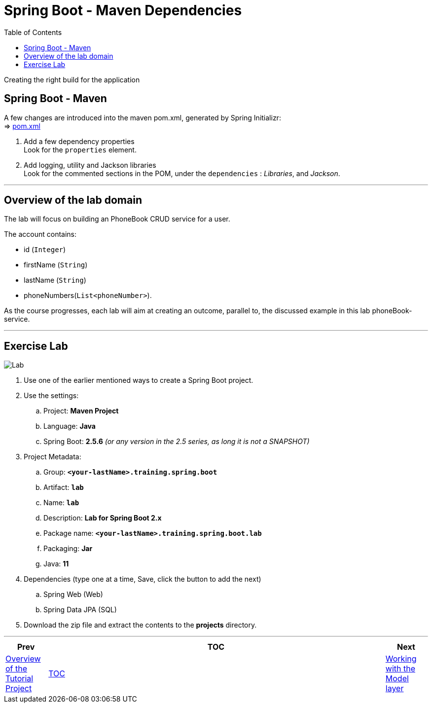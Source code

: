 = Spring Boot - Maven Dependencies
:toc:
:toclevels: 4

Creating the right build for the application

== Spring Boot - Maven

A few changes are introduced into the maven pom.xml, generated by Spring Initializr: +
⇒ link:../../todo/pom.xml[pom.xml]

. Add a few dependency properties +
Look for the `properties` element.

. Add logging, utility and Jackson libraries +
Look for the commented sections in the POM, under the `dependencies` :
_Libraries_, and _Jackson_.


'''

== Overview of the lab domain

The lab will focus on building an PhoneBook CRUD service for a user.

The account contains:

* id (`Integer`)
* firstName (`String`)
* lastName (`String`)
* phoneNumbers(`List<phoneNumber>`).

As the course progresses, each lab will aim at creating an outcome, parallel to, the discussed example in this lab phoneBook-service.

'''

== Exercise Lab

image:../../assets/images/labtime.png[Lab, align="center"]

. Use one of the earlier mentioned ways to create a Spring Boot project.
. Use the settings:
.. Project: *Maven Project*
.. Language: *Java*
.. Spring Boot: *2.5.6* _(or any version in the 2.5 series, as long it is not a SNAPSHOT)_
. Project Metadata:
.. Group: *`<your-lastName>.training.spring.boot`*
.. Artifact: *`lab`*
.. Name: *`lab`*
.. Description: *Lab for Spring Boot 2.x*
.. Package name: *`<your-lastName>.training.spring.boot.lab`*
.. Packaging: *Jar*
.. Java: *11*
. Dependencies (type one at a time, Save, click the button to add the next)
.. Spring Web (Web)
.. Spring Data JPA (SQL)
. Download the zip file and extract the contents to the *projects* directory.

'''

[width=100%, cols="<10%,^80%,>10%",grid=none,frame=ends]
|===
| Prev | TOC | Next

| link:02_TutorialProjectOverview.adoc[Overview of the Tutorial Project]
| link:TableOfContents.adoc[TOC]
| link:04_ModelLayer.adoc[Working with the Model layer]
|===
